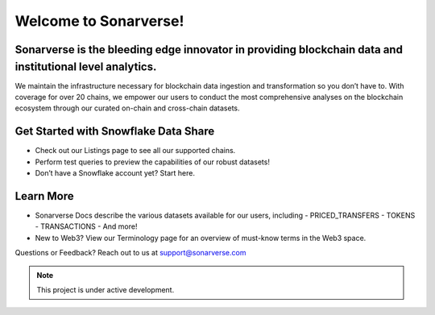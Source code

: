 Welcome to Sonarverse!
========================

Sonarverse is the bleeding edge innovator in providing blockchain data and institutional level analytics.
-------------------------------------------

We maintain the infrastructure necessary for blockchain data ingestion and transformation so you don’t have to. With coverage for over 20 chains, we empower our users to conduct the most comprehensive analyses on the blockchain ecosystem through our curated on-chain and cross-chain datasets.

Get Started with Snowflake Data Share
-------------------------------------
- Check out our Listings page to see all our supported chains.
- Perform test queries to preview the capabilities of our robust datasets!
- Don’t have a Snowflake account yet? Start here.

Learn More
----------
- Sonarverse Docs describe the various datasets available for our users, including
  - PRICED_TRANSFERS
  - TOKENS
  - TRANSACTIONS
  - And more!
- New to Web3? View our Terminology page for an overview of must-know terms in the Web3 space.

Questions or Feedback?
Reach out to us at support@sonarverse.com

.. note::

   This project is under active development.







